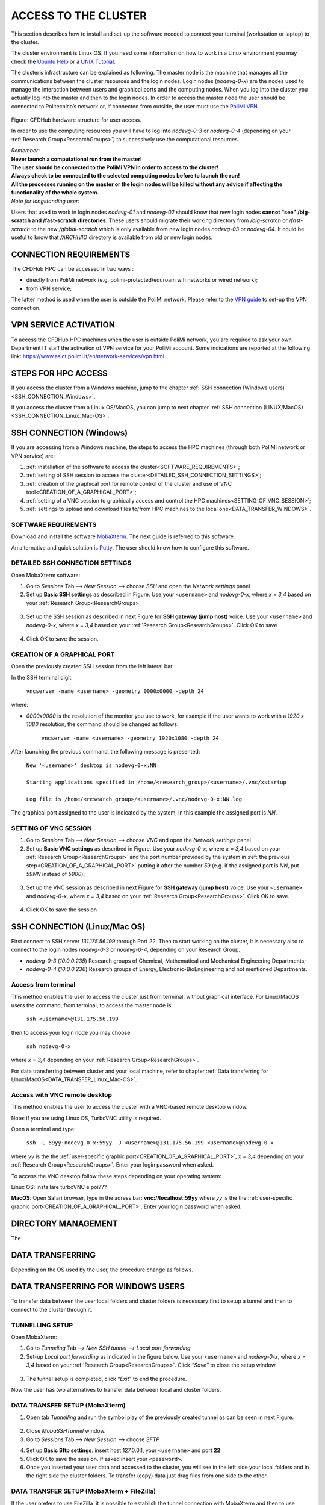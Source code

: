.. Questo è un commento

.. dovrebbe essere capitolo 3:
.. La seguente credo sia una reference:
.. _AccessToTheCluster
=====================
ACCESS TO THE CLUSTER 
=====================

This section describes how to install and set-up the software needed to connect your terminal (workstation or laptop) to the cluster. 

The cluster environment is Linux OS. If you need some information on how to work in a Linux environment you may check the `Ubuntu Help <https://help.ubuntu.com/community/UsingTheTerminal>`_ or a `UNIX Tutorial <http://www.ee.surrey.ac.uk/Teaching/Unix/index.html>`_. 

The cluster’s infrastructure can be explained as following. The master node is the machine that manages all the communications between the cluster resources and the login nodes. Login nodes (*nodevg-0-x*) are the nodes used to manage the interaction between users and graphical ports and the computing nodes. When you log into the cluster you actually log into the master and then to the login nodes. In order to access the master node the user should be connected to Politecnico’s network or, if connected from outside, the user must use the `PoliMi VPN <https://www.ict.polimi.it/network/vpn/?lang=en>`_. 

.. figure:: images_test/cluster_structure.jpg

Figure: CFDHub hardware structure for user access. 

In order to use the computing resources you will have to log into *nodevg-0-3* or *nodevg-0-4* (depending on your :ref:`Research Group<ResearchGroups>`) to successively use the computational resources. 

| *Remember:*
| **Never launch a computational run from the master!**
| **The user should be connected to the PoliMi VPN in order to access to the cluster!**
| **Always check to be connected to the selected computing nodes before to launch the run!**
| **All the processes running on the master or the login nodes will be killed without any advice if affecting the functionality of the whole system.**


| *Note for longstanding user:*
Users that used to work in login nodes *nodevg-01* and *nodevg-02* should know that new login nodes **cannot "see" /big-scratch and /fast-scratch directories**.
These users should migrate their working directory from */big-scratch* or */fast-scratch* to the new */global-scratch* which is only available from new login nodes *nodevg-03* or *nodevg-04*.
It could be useful to know that */ARCHIVIO* directory is available from old or new login nodes.

.. dovrebbe essere capitolo 3.1:
-----------------
CONNECTION REQUIREMENTS 
-----------------

The CFDHub HPC can be accessed in two ways : 

- directly from PoliMi network (e.g. polimi-protected/eduroam wifi networks or wired network); 
- from VPN service; 

The latter method is used when the user is outside the PoliMi network. Please refer to the `VPN guide <https://www.ict.polimi.it/network/vpn/?lang=en>`_ to set-up the VPN connection. 

.. dovrebbe essere capitolo 3.2:
-----------------
VPN SERVICE ACTIVATION
-----------------

To access the CFDHub HPC machines when the user is outside PoliMi network, you are required to ask your own Department IT staff the activation of VPN service for your PoliMi account. Some indications are reported at the following link: https://www.asict.polimi.it/en/network-services/vpn.html 

.. dovrebbe essere capitolo 3.3:
-----------------
STEPS FOR HPC ACCESS
-----------------

If you access the cluster from a Windows machine, jump to the chapter :ref:`SSH connection (Windows users) <SSH_CONNECTION_Windows>`. 

If you access the cluster from a Linux OS/MacOS, you can jump to next chapter :ref:`SSH connection (LINUX/MacOS)<SSH_CONNECTION_Linux_Mac-OS>`. 

.. dovrebbe essere capitolo 3.4:
.. _SSH_CONNECTION_Windows:
-----------------
SSH CONNECTION (Windows)
-----------------

If you are accessing from a Windows machine, the steps to access the HPC machines (through both PoliMi network or VPN service) are:

1. :ref:`installation of the software to access the cluster<SOFTWARE_REQUIREMENTS>`; 
2. :ref:`setting of SSH session to access the cluster<DETAILED_SSH_CONNECTION_SETTINGS>`; 
3. :ref:`creation of the graphical port for remote control of the cluster and use of VNC tool<CREATION_OF_A_GRAPHICAL_PORT>`;
4. :ref:`setting of a VNC session to graphically access and control the HPC machines<SETTING_OF_VNC_SESSION>`; 
5. :ref:`settings to upload and download files to/from HPC machines to the local one<DATA_TRANSFER_WINDOWS>`. 

.. dovrebbe essere capitolo 3.4.1:
.. _SOFTWARE_REQUIREMENTS:
__________________________________
SOFTWARE REQUIREMENTS
__________________________________

Download and install the software MobaXterm_. The next guide is referred to this software. 

An alternative and quick solution is Putty_. The user should know how to configure this software.

.. _MobaXterm: https://mobaxterm.mobatek.net/download.html 
.. _Putty: https://www.chiark.greenend.org.uk/~sgtatham/putty/latest.html

.. dovrebbe essere capitolo 3.4.2:
.. _DETAILED_SSH_CONNECTION_SETTINGS:
__________________________________
DETAILED SSH CONNECTION SETTINGS 
__________________________________

Open MobaXterm software:

1. Go to *Sessions* Tab –> *New Session* –> choose *SSH* and open the *Network settings* panel

2. Set up **Basic SSH settings** as described in Figure. Use your ``<username>`` and *nodevg-0-x*, where *x = 3,4* based on your :ref:`Research Group<ResearchGroups>` 

.. figure:: images_test/Network_setting_panel.png

3. Set up the SSH session as described in next Figure for **SSH gateway (jump host)** voice. Use your ``<username>`` and *nodevg-0-x*, where *x = 3,4* based on your :ref:`Research Group<ResearchGroups>`. Click OK to save

.. figure:: images_test/SSH_gateway_jump_host.png

4. Click OK to save the session.

.. dovrebbe essere capitolo 3.4.3:
.. _CREATION_OF_A_GRAPHICAL_PORT:
__________________________________
CREATION OF A GRAPHICAL PORT 
__________________________________

Open the previously created SSH session from the left lateral bar: 

In the SSH terminal digit: 

	| ``vncserver -name <username> -geometry 0000x0000 -depth 24``

where: 

- *0000x0000* is the resolution of the monitor you use to work, for example if the user wants to work with a *1920 x 1080* resolution, the command should be changed as follows:

	``vncserver -name <username> -geometry 1920x1080 -depth 24``

After launching the previous command, the following message is presented:

	| ``New '<username>' desktop is nodevg-0-x:NN`` 
	|
	| ``Starting applications specified in /home/<research_group>/<username>/.vnc/xstartup`` 
	|
	| ``Log file is /home/<research_group>/<username>/.vnc/nodevg-0-x:NN.log`` 

The graphical port assigned to the user is indicated by the system, in this example the assigned port is *NN*. 

.. dovrebbe essere capitolo 3.4.4:
.. _SETTING_OF_VNC_SESSION:
__________________________________
SETTING OF VNC SESSION
__________________________________

1. Go to *Sessions* Tab –> *New Session* –> choose *VNC* and open the *Network settings* panel 

2. Set up **Basic VNC settings** as described in Figure. Use your *nodevg-0-x*, where *x = 3,4* based on your :ref:`Research Group<ResearchGroups>` and the port number provided by the system in :ref:`the previous step<CREATION_OF_A_GRAPHICAL_PORT>` putting it after the number *59* (e.g. if the assigned port is *NN*, put *59NN* instead of *5900*); 

.. figure:: images_test/VNC_Network_setting_panel.png

3. Set up the VNC session as described in next Figure for **SSH gateway (jump host)** voice. Use your ``<username>`` and *nodevg-0-x*, where *x = 3,4* based on your :ref:`Research Group<ResearchGroups>`. Click OK to save. 

.. figure:: images_test/VNC_SSH_gateway_jump_host.png

4. Click OK to save the session

.. dovrebbe essere capitolo 3.5:
.. _SSH_CONNECTION_Linux_Mac-OS:
-----------------
SSH CONNECTION (Linux/Mac OS)
-----------------

First connect to SSH server *131.175.56.199* through Port *22*. Then to start working on the cluster, it is necessary also to connect to the login nodes *nodevg-0-3* or *nodevg-0-4*, depending on your Research Group. 

.. verificare se i nodi sono cosi assegnati, VERIFICARE GLI IP 

- *nodevg-0-3* (*10.0.0.235*) Research groups of Chemical, Mathematical and Mechanical Engineering Departments; 

- *nodevg-0-4* (*10.0.0.236*) Research groups of Energy, Electronic-BioEngineering and not mentioned Departments. 

.. dovrebbe essere capitolo 3.5.1:
__________________________________
Access from terminal
__________________________________

This method enables the user to access the cluster just from terminal, without graphical interface. For Linux/MacOS users the command, from terminal, to access the master node is: 

	| ``ssh <username>@131.175.56.199``

then to access your login node you may choose 

	| ``ssh nodevg-0-x`` 

where *x = 3,4* depending on your :ref:`Research Group<ResearchGroups>`. 

For data transferring between cluster and your local machine, refer to chapter :ref:`Data transferring for Linux/MacOS<DATA_TRANSFER_Linux_Mac-OS>`. 

.. dovrebbe essere capitolo 3.5.2:
__________________________________
Access with VNC remote desktop
__________________________________

This method enables the user to access the cluster with a VNC-based remote desktop window. 

Note: if you are using Linux OS, TurboVNC utility is required. 

Open a terminal and type: 

	| ``ssh -L 59yy:nodevg-0-x:59yy -J <username>@131.175.56.199 <username>@nodevg-0-x`` 

where *yy* is the the :ref:`user-specific graphic port<CREATION_OF_A_GRAPHICAL_PORT>`, *x = 3,4* depending on your :ref:`Research Group<ResearchGroups>`. Enter your login password when asked. 

To access the VNC desktop follow these steps depending on your operating system: 

.. FINIRE e testare
Linux OS: installare turboVNC e poi??? 

**MacOS**: Open Safari browser, type in the adress bar: **vnc://localhost:59yy** where *yy* is the the :ref:`user-specific graphic port<CREATION_OF_A_GRAPHICAL_PORT>`. Enter your login password when asked. 


.. GLOBAL SCRATCH LIMITE DOVE LAVORARE, COME MUOVERSI, FARSI CARTELLA GLOBAL E ARCHIVIO
.. dovrebbe essere capitolo 3.6:
.. _DIRECTORY_MANAGEMENT:
-----------------
DIRECTORY MANAGEMENT
-----------------

The 

.. dovrebbe essere capitolo 3.7:
.. _DATA_TRANSFER:
-----------------
DATA TRANSFERRING
-----------------

Depending on the OS used by the user, the procedure change as follows. 

.. dovrebbe essere capitolo 3.8:
.. _DATA_TRANSFER_WINDOWS:
-----------------
DATA TRANSFERRING FOR WINDOWS USERS
-----------------

To transfer data between the user local folders and cluster folders is necessary first to setup a tunnel and then to connect to the cluster through it. 

.. dovrebbe essere capitolo 3.8.1:
__________________________________
TUNNELLING SETUP
__________________________________

Open MobaXterm: 

1. Go to *Tunneling* Tab –> *New SSH tunnel* –> *Local port forwarding* 

2. Set-up *Local port forwarding* as indicated in the figure below. Use your ``<username>`` and *nodevg-0-x*, where *x = 3,4* based on your :ref:`Research Group<ResearchGroups>`. Click *“Save”* to close the setup window.

.. figure:: images_test/file_transfer_moba_settings.png

3. The tunnel setup is completed, click *“Exit”* to end the procedure.

Now the user has two alternatives to transfer data between local and cluster folders.

.. dovrebbe essere capitolo 3.8.2:
__________________________________
DATA TRANSFER SETUP (MobaXterm) 
__________________________________

1. Open tab *Tunnelling* and run the symbol play of the previously created tunnel as can be seen in next Figure. 

.. figure:: images_test/run_play.png 

2. Close *MobaSSHTunnel* window.  

3. Go to *Sessions* Tab –> *New Session* –> choose *SFTP* 

.. AGGIORNARE INDIRIZZO IP DELL'HOST 

4. Set up **Basic Sftp settings**: insert host 127.0.0.1, your ``<username>`` and port **22**. 

5. Click OK to save the session. If asked insert your ``<password>``. 

6. Once you inserted your user data and accessed to the cluster, you will see in the left side your local folders and in the right side the cluster folders. To transfer (copy) data just drag files from one side to the other. 

.. dovrebbe essere capitolo 3.8.3:
__________________________________
DATA TRANSFER SETUP (MobaXterm + FileZilla)
__________________________________

If the user prefers to use FileZilla, it is possible to establish the tunnel connection with MobaXterm and then to use FileZilla just for data transferring. 

Open MobaXterm:

1. Open tab *Tunnelling* and run the symbol play of the previously created tunnel as can be seen in next Figure. 

.. figure:: images_test/run_play.png

2. Close *MobaSSHTunnel* window. Do not close MobaXterm.

Open FileZilla:

.. AGGIORNARE INDIRIZZO IP DELL'HOST 

3. Insert host *127.0.0.1*, your ``<username>``, your ``<password>`` and port *22*. 

4. Click *“Quickconnect”*. Once you inserted your user data and accessed to the cluster, you will see in the left side your local folders and in the right side the cluster folders. To transfer (copy) data just drag files from one side to the other. 

.. dovrebbe essere capitolo 3.9:
.. _DATA_TRANSFER_Linux_Mac-OS:
-----------------
DATA TRANSFERRING FOR LINUX/Mac OS
-----------------

In order to transfer files from your terminal to the cluster and vice versa, you may use the scp command from Linus OS. 

	| ``scp <sourceDir> <targetDir>``
	| ``scp <localFile> <username>@131.175.56.199:<remoteDirectory>`` 
	| ``scp <username>@131.175.56.199:<remoteFile> <localDirectory>`` 
	| ``scp -r <localDirectory> <username>@131.175.56.199:<remoteDirectory>``
	| ``scp -r <username>@131.175.56.199:<remoteDirectory> <localDirectory>``

.. _dovrebbe essere capitolo 3.9.1:
__________________________________
DATA TRANSFERRING (FileZilla)
__________________________________


